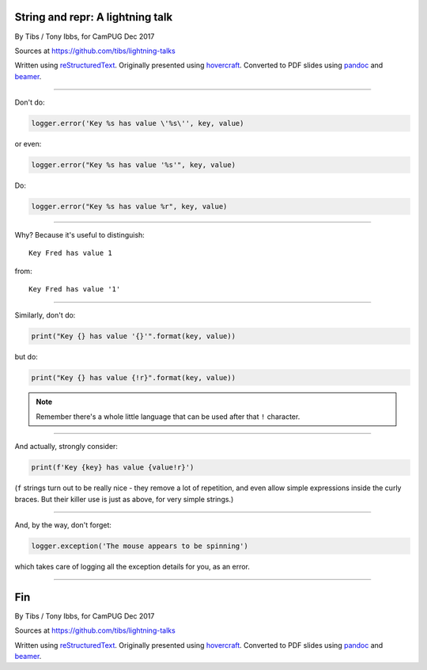 String and repr: A lightning talk
---------------------------------

By Tibs / Tony Ibbs, for CamPUG Dec 2017

Sources at https://github.com/tibs/lightning-talks

Written using reStructuredText_.  Originally presented using hovercraft_.
Converted to PDF slides using pandoc_ and beamer_.

.. _reStructuredText: http://docutils.sourceforge.net/docs/ref/rst/restructuredtext.html
.. _pandoc: https://pandoc.org
.. _beamer: https://github.com/josephwright/beamer
.. _hovercraft: https://github.com/regebro/hovercraft

----

Don't do:

.. code:: python

    logger.error('Key %s has value \'%s\'', key, value)

or even:

.. code:: python

    logger.error("Key %s has value '%s'", key, value)

Do:

.. code:: python

    logger.error("Key %s has value %r", key, value)

----

Why? Because it's useful to distinguish::

    Key Fred has value 1

from::

    Key Fred has value '1'

----

Similarly, don't do:

.. code:: python

    print("Key {} has value '{}'".format(key, value))

but do:

.. code:: python

    print("Key {} has value {!r}".format(key, value))

.. note:: Remember there's a whole little language that can be used after
   that ``!`` character.

----

And actually, strongly consider:

.. code:: python

    print(f'Key {key} has value {value!r}')

(``f`` strings turn out to be really nice - they remove a lot of repetition,
and even allow simple expressions inside the curly braces.  But their killer
use is just as above, for very simple strings.)

----

And, by the way, don't forget:

.. code:: python

    logger.exception('The mouse appears to be spinning')

which takes care of logging all the exception details for you, as an error.

----

Fin
---

By Tibs / Tony Ibbs, for CamPUG Dec 2017

Sources at https://github.com/tibs/lightning-talks

Written using reStructuredText_.  Originally presented using hovercraft_.
Converted to PDF slides using pandoc_ and beamer_.

.. vim: set filetype=rst tabstop=8 softtabstop=2 shiftwidth=2 expandtab:
